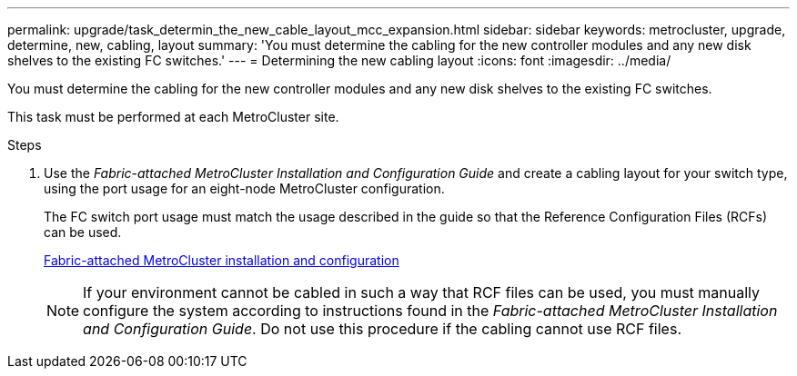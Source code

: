 ---
permalink: upgrade/task_determin_the_new_cable_layout_mcc_expansion.html
sidebar: sidebar
keywords: metrocluster, upgrade, determine, new, cabling, layout
summary: 'You must determine the cabling for the new controller modules and any new disk shelves to the existing FC switches.'
---
= Determining the new cabling layout
:icons: font
:imagesdir: ../media/

[.lead]
You must determine the cabling for the new controller modules and any new disk shelves to the existing FC switches.

This task must be performed at each MetroCluster site.

.Steps
. Use the _Fabric-attached MetroCluster Installation and Configuration Guide_ and create a cabling layout for your switch type, using the port usage for an eight-node MetroCluster configuration.
+
The FC switch port usage must match the usage described in the guide so that the Reference Configuration Files (RCFs) can be used.
+
https://docs.netapp.com/ontap-9/topic/com.netapp.doc.dot-mcc-inst-cnfg-fabric/home.html[Fabric-attached MetroCluster installation and configuration]
+
NOTE: If your environment cannot be cabled in such a way that RCF files can be used, you must manually configure the system according to instructions found in the _Fabric-attached MetroCluster Installation and Configuration Guide_. Do not use this procedure if the cabling cannot use RCF files.
